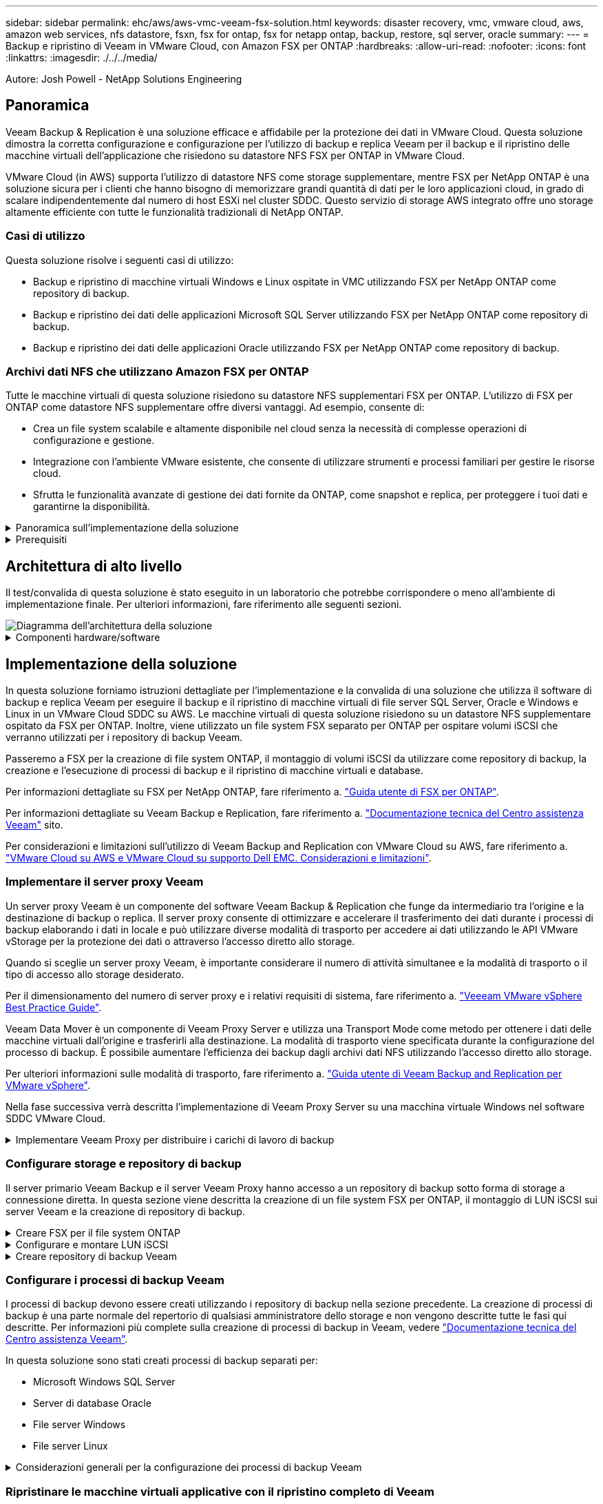 ---
sidebar: sidebar 
permalink: ehc/aws/aws-vmc-veeam-fsx-solution.html 
keywords: disaster recovery, vmc, vmware cloud, aws, amazon web services, nfs datastore, fsxn, fsx for ontap, fsx for netapp ontap, backup, restore, sql server, oracle 
summary:  
---
= Backup e ripristino di Veeam in VMware Cloud, con Amazon FSX per ONTAP
:hardbreaks:
:allow-uri-read: 
:nofooter: 
:icons: font
:linkattrs: 
:imagesdir: ./../../media/


[role="lead"]
Autore: Josh Powell - NetApp Solutions Engineering



== Panoramica

Veeam Backup & Replication è una soluzione efficace e affidabile per la protezione dei dati in VMware Cloud. Questa soluzione dimostra la corretta configurazione e configurazione per l'utilizzo di backup e replica Veeam per il backup e il ripristino delle macchine virtuali dell'applicazione che risiedono su datastore NFS FSX per ONTAP in VMware Cloud.

VMware Cloud (in AWS) supporta l'utilizzo di datastore NFS come storage supplementare, mentre FSX per NetApp ONTAP è una soluzione sicura per i clienti che hanno bisogno di memorizzare grandi quantità di dati per le loro applicazioni cloud, in grado di scalare indipendentemente dal numero di host ESXi nel cluster SDDC. Questo servizio di storage AWS integrato offre uno storage altamente efficiente con tutte le funzionalità tradizionali di NetApp ONTAP.



=== Casi di utilizzo

Questa soluzione risolve i seguenti casi di utilizzo:

* Backup e ripristino di macchine virtuali Windows e Linux ospitate in VMC utilizzando FSX per NetApp ONTAP come repository di backup.
* Backup e ripristino dei dati delle applicazioni Microsoft SQL Server utilizzando FSX per NetApp ONTAP come repository di backup.
* Backup e ripristino dei dati delle applicazioni Oracle utilizzando FSX per NetApp ONTAP come repository di backup.




=== Archivi dati NFS che utilizzano Amazon FSX per ONTAP

Tutte le macchine virtuali di questa soluzione risiedono su datastore NFS supplementari FSX per ONTAP. L'utilizzo di FSX per ONTAP come datastore NFS supplementare offre diversi vantaggi. Ad esempio, consente di:

* Crea un file system scalabile e altamente disponibile nel cloud senza la necessità di complesse operazioni di configurazione e gestione.
* Integrazione con l'ambiente VMware esistente, che consente di utilizzare strumenti e processi familiari per gestire le risorse cloud.
* Sfrutta le funzionalità avanzate di gestione dei dati fornite da ONTAP, come snapshot e replica, per proteggere i tuoi dati e garantirne la disponibilità.


.Panoramica sull'implementazione della soluzione
[%collapsible]
====
Questo elenco fornisce i passaggi di alto livello necessari per configurare il backup e la replica di Veeeam, eseguire processi di backup e ripristino utilizzando FSX per ONTAP come repository di backup ed eseguire ripristini di macchine virtuali e database SQL Server e Oracle:

. Creare il file system FSX per ONTAP da utilizzare come repository di backup iSCSI per il backup e la replica Veeam.
. Implementare Veeam Proxy per distribuire i carichi di lavoro di backup e montare repository di backup iSCSI ospitati su FSX per ONTAP.
. Configurare Veeam Backup Jobs per il backup di macchine virtuali SQL Server, Oracle, Linux e Windows.
. Ripristinare le macchine virtuali SQL Server e i singoli database.
. Ripristinare le macchine virtuali Oracle e i singoli database.


====
.Prerequisiti
[%collapsible]
====
Lo scopo di questa soluzione è dimostrare la protezione dei dati delle macchine virtuali in esecuzione in VMware Cloud e situate su archivi dati NFS ospitati da FSX per NetApp ONTAP. Questa soluzione presuppone che i seguenti componenti siano configurati e pronti per l'uso:

. File system FSX per ONTAP con uno o più datastore NFS connessi a VMware Cloud.
. Macchina virtuale Microsoft Windows Server con software Veeam Backup & Replication installato.
+
** Il server vCenter è stato rilevato dal server Veeam Backup & Replication utilizzando il proprio indirizzo IP o il nome di dominio completo.


. Microsoft Windows Server VM da installare con i componenti di Veeam Backup Proxy durante l'implementazione della soluzione.
. Macchine virtuali Microsoft SQL Server con VMDK e dati delle applicazioni che risiedono su FSX per datastore NFS di ONTAP. Per questa soluzione avevamo due database SQL su due VMDK separati.
+
** Nota: Come Best practice, i file di log delle transazioni e dei database vengono collocati su dischi separati, in quanto ciò migliorerà le performance e l'affidabilità. Ciò è dovuto in parte al fatto che i log delle transazioni vengono scritti in sequenza, mentre i file di database vengono scritti in modo casuale.


. VM di database Oracle con VMDK e dati delle applicazioni che risiedono su FSX per datastore NFS di ONTAP.
. VM di file server Linux e Windows con VMDK residenti su FSX per datastore NFS ONTAP.
. Veeam richiede porte TCP specifiche per la comunicazione tra server e componenti nell'ambiente di backup. Sui componenti dell'infrastruttura di backup Veeam, le regole firewall richieste vengono create automaticamente. Per un elenco completo dei requisiti delle porte di rete, consultare la sezione Porte del https://helpcenter.veeam.com/docs/backup/vsphere/used_ports.html?zoom_highlight=network+ports&ver=120["Guida utente di Veeam Backup and Replication per VMware vSphere"].


====


== Architettura di alto livello

Il test/convalida di questa soluzione è stato eseguito in un laboratorio che potrebbe corrispondere o meno all'ambiente di implementazione finale. Per ulteriori informazioni, fare riferimento alle seguenti sezioni.

image::aws-vmc-veeam-00.png[Diagramma dell'architettura della soluzione]

.Componenti hardware/software
[%collapsible]
====
Lo scopo di questa soluzione è dimostrare la protezione dei dati delle macchine virtuali in esecuzione in VMware Cloud e situate su archivi dati NFS ospitati da FSX per NetApp ONTAP. Questa soluzione presuppone che i seguenti componenti siano già configurati e pronti per l'uso:

* Macchine virtuali Microsoft Windows situate su un archivio dati NFS FSX per ONTAP
* Macchine virtuali Linux (CentOS) situate su un archivio dati NFS FSX per ONTAP
* Macchine virtuali Microsoft SQL Server situate su un archivio dati NFS FSX per ONTAP
+
** Due database ospitati su VMDK separati


* Oracle VM si trova su un archivio dati FSX per NFS ONTAP


====


== Implementazione della soluzione

In questa soluzione forniamo istruzioni dettagliate per l'implementazione e la convalida di una soluzione che utilizza il software di backup e replica Veeam per eseguire il backup e il ripristino di macchine virtuali di file server SQL Server, Oracle e Windows e Linux in un VMware Cloud SDDC su AWS. Le macchine virtuali di questa soluzione risiedono su un datastore NFS supplementare ospitato da FSX per ONTAP. Inoltre, viene utilizzato un file system FSX separato per ONTAP per ospitare volumi iSCSI che verranno utilizzati per i repository di backup Veeam.

Passeremo a FSX per la creazione di file system ONTAP, il montaggio di volumi iSCSI da utilizzare come repository di backup, la creazione e l'esecuzione di processi di backup e il ripristino di macchine virtuali e database.

Per informazioni dettagliate su FSX per NetApp ONTAP, fare riferimento a. https://docs.aws.amazon.com/fsx/latest/ONTAPGuide/what-is-fsx-ontap.html["Guida utente di FSX per ONTAP"^].

Per informazioni dettagliate su Veeam Backup e Replication, fare riferimento a. https://www.veeam.com/documentation-guides-datasheets.html?productId=8&version=product%3A8%2F221["Documentazione tecnica del Centro assistenza Veeam"^] sito.

Per considerazioni e limitazioni sull'utilizzo di Veeam Backup and Replication con VMware Cloud su AWS, fare riferimento a. https://www.veeam.com/kb2414["VMware Cloud su AWS e VMware Cloud su supporto Dell EMC. Considerazioni e limitazioni"].



=== Implementare il server proxy Veeam

Un server proxy Veeam è un componente del software Veeam Backup & Replication che funge da intermediario tra l'origine e la destinazione di backup o replica. Il server proxy consente di ottimizzare e accelerare il trasferimento dei dati durante i processi di backup elaborando i dati in locale e può utilizzare diverse modalità di trasporto per accedere ai dati utilizzando le API VMware vStorage per la protezione dei dati o attraverso l'accesso diretto allo storage.

Quando si sceglie un server proxy Veeam, è importante considerare il numero di attività simultanee e la modalità di trasporto o il tipo di accesso allo storage desiderato.

Per il dimensionamento del numero di server proxy e i relativi requisiti di sistema, fare riferimento a. https://bp.veeam.com/vbr/2_Design_Structures/D_Veeam_Components/D_backup_proxies/vmware_proxies.html["Veeeam VMware vSphere Best Practice Guide"].

Veeam Data Mover è un componente di Veeam Proxy Server e utilizza una Transport Mode come metodo per ottenere i dati delle macchine virtuali dall'origine e trasferirli alla destinazione. La modalità di trasporto viene specificata durante la configurazione del processo di backup. È possibile aumentare l'efficienza dei backup dagli archivi dati NFS utilizzando l'accesso diretto allo storage.

Per ulteriori informazioni sulle modalità di trasporto, fare riferimento a. https://helpcenter.veeam.com/docs/backup/vsphere/transport_modes.html?ver=120["Guida utente di Veeam Backup and Replication per VMware vSphere"].

Nella fase successiva verrà descritta l'implementazione di Veeam Proxy Server su una macchina virtuale Windows nel software SDDC VMware Cloud.

.Implementare Veeam Proxy per distribuire i carichi di lavoro di backup
[%collapsible]
====
In questa fase, il proxy Veeam viene distribuito su una macchina virtuale Windows esistente. Ciò consente di distribuire i processi di backup tra il server di backup Veeam primario e il proxy Veeam.

. Sul server Veeam Backup and Replication, aprire la console di amministrazione e selezionare *Backup Infrastructure* nel menu in basso a sinistra.
. Fare clic con il pulsante destro del mouse su *Backup Proxy* e fare clic su *Add VMware backup proxy...* per aprire la procedura guidata.
+
image::aws-vmc-veeam-04.png[Aprire la procedura guidata Aggiungi proxy di backup Veeam]

. Nella procedura guidata *Add VMware Proxy* fare clic sul pulsante *Add New...* (Aggiungi nuovo...) per aggiungere un nuovo server proxy.
+
image::aws-vmc-veeam-05.png[Selezionare per aggiungere un nuovo server]

. Selezionare per aggiungere Microsoft Windows e seguire le istruzioni per aggiungere il server:
+
** Inserire il nome DNS o l'indirizzo IP
** Selezionare un account da utilizzare per le credenziali nel nuovo sistema o aggiungere nuove credenziali
** Esaminare i componenti da installare, quindi fare clic su *Apply* (Applica) per iniziare la distribuzione
+
image::aws-vmc-veeam-06.png[Compila i prompt per aggiungere un nuovo server]



. Nella procedura guidata *New VMware Proxy*, scegliere una modalità di trasporto. Nel nostro caso abbiamo scelto *selezione automatica*.
+
image::aws-vmc-veeam-07.png[Selezionare la modalità di trasporto]

. Selezionare gli archivi dati connessi ai quali si desidera che VMware Proxy abbia accesso diretto.
+
image::aws-vmc-veeam-08.png[Selezionare un server per VMware Proxy]

+
image::aws-vmc-veeam-09.png[Selezionare gli archivi dati a cui accedere]

. Configurare e applicare le regole di traffico di rete desiderate, ad esempio la crittografia o la limitazione. Al termine, fare clic sul pulsante *Apply* (Applica) per completare l'implementazione.
+
image::aws-vmc-veeam-10.png[Configurare le regole del traffico di rete]



====


=== Configurare storage e repository di backup

Il server primario Veeam Backup e il server Veeam Proxy hanno accesso a un repository di backup sotto forma di storage a connessione diretta. In questa sezione viene descritta la creazione di un file system FSX per ONTAP, il montaggio di LUN iSCSI sui server Veeam e la creazione di repository di backup.

.Creare FSX per il file system ONTAP
[%collapsible]
====
Creare un file system FSX per ONTAP che verrà utilizzato per ospitare i volumi iSCSI per i repository di backup Veeam.

. Nella console AWS, andare a FSX e quindi a *Create file system*
+
image::aws-vmc-veeam-01.png[Creare FSX per il file system ONTAP]

. Selezionare *Amazon FSX per NetApp ONTAP*, quindi *Avanti* per continuare.
+
image::aws-vmc-veeam-02.png[Selezionare Amazon FSX per NetApp ONTAP]

. Inserire il nome del file system, il tipo di implementazione, la capacità dello storage SSD e il VPC in cui si trova il cluster FSX per ONTAP. Deve essere un VPC configurato per comunicare con la rete di macchine virtuali in VMware Cloud. Fare clic su *Avanti*.
+
image::aws-vmc-veeam-03.png[Compilare le informazioni sul file system]

. Esaminare le fasi di implementazione e fare clic su *Create file System* (Crea file system) per avviare il processo di creazione del file system.


====
.Configurare e montare LUN iSCSI
[%collapsible]
====
Creare e configurare i LUN iSCSI su FSX per ONTAP e montarli sui server proxy e di backup Veeam. Questi LUN verranno utilizzati in seguito per creare repository di backup Veeam.


NOTE: La creazione di un LUN iSCSI su FSX per ONTAP è un processo multi-step. La prima fase della creazione dei volumi può essere eseguita nella console Amazon FSX o con la CLI NetApp ONTAP.


NOTE: Per ulteriori informazioni sull'utilizzo di FSX per ONTAP, consultare https://docs.aws.amazon.com/fsx/latest/ONTAPGuide/what-is-fsx-ontap.html["Guida utente di FSX per ONTAP"^].

. Dalla CLI di NetApp ONTAP creare i volumi iniziali utilizzando il seguente comando:
+
....
FSx-Backup::> volume create -vserver svm_name -volume vol_name -aggregate aggregate_name -size vol_size -type RW
....
. Creare LUN utilizzando i volumi creati nel passaggio precedente:
+
....
FSx-Backup::> lun create -vserver svm_name -path /vol/vol_name/lun_name -size size -ostype windows -space-allocation enabled
....
. Concedere l'accesso alle LUN creando un gruppo di iniziatori contenente l'IQN iSCSI dei server proxy e di backup Veeam:
+
....
FSx-Backup::> igroup create -vserver svm_name -igroup igroup_name -protocol iSCSI -ostype windows -initiator IQN
....
+

NOTE: Per completare il passaggio precedente, è necessario recuperare prima IQN dalle proprietà di iSCSI Initiator sui server Windows.

. Infine, mappare le LUN al gruppo iniziatore appena creato:
+
....
FSx-Backup::> lun mapping create -vserver svm_name -path /vol/vol_name/lun_name igroup igroup_name
....
. Per montare i LUN iSCSI, accedere a Veeam Backup & Replication Server e aprire iSCSI Initiator Properties. Accedere alla scheda *Discover* e inserire l'indirizzo IP di destinazione iSCSI.
+
image::aws-vmc-veeam-11.png[Rilevamento degli iniziatori iSCSI]

. Nella scheda *targets*, evidenziare il LUN inattivo e fare clic su *Connect*. Selezionare la casella *Enable multi-path* (attiva percorso multiplo) e fare clic su *OK* per connettersi al LUN.
+
image::aws-vmc-veeam-12.png[Collegare iSCSI Initiator al LUN]

. Nell'utility Disk Management inizializza il nuovo LUN e crea un volume con il nome e la lettera del disco desiderati. Selezionare la casella *Enable multi-path* (attiva percorso multiplo) e fare clic su *OK* per connettersi al LUN.
+
image::aws-vmc-veeam-13.png[Gestione dei dischi di Windows]

. Ripetere questa procedura per montare i volumi iSCSI sul server Veeam Proxy.


====
.Creare repository di backup Veeam
[%collapsible]
====
Nella console di backup e replica di Veeam, creare repository di backup per i server Veeam Backup e Veeam Proxy. Questi repository verranno utilizzati come destinazioni di backup per i backup delle macchine virtuali.

. Nella console di backup e replica di Veeam, fare clic su *Backup Infrastructure* in basso a sinistra, quindi selezionare *Add Repository*
+
image::aws-vmc-veeam-14.png[Creare un nuovo repository di backup]

. Nella procedura guidata nuovo repository di backup, immettere un nome per il repository, quindi selezionare il server dall'elenco a discesa e fare clic sul pulsante *popola* per scegliere il volume NTFS da utilizzare.
+
image::aws-vmc-veeam-15.png[Selezionare Backup Repository Server (Server repository di backup)]

. Nella pagina successiva, scegliere un server Mount che verrà utilizzato per montare i backup quando si eseguono ripristini avanzati. Per impostazione predefinita, si tratta dello stesso server a cui è collegato lo storage del repository.
. Esaminare le selezioni e fare clic su *Apply* (Applica) per avviare la creazione del repository di backup.
+
image::aws-vmc-veeam-16.png[Scegliere montare il server]

. Ripetere questa procedura per tutti i server proxy aggiuntivi.


====


=== Configurare i processi di backup Veeam

I processi di backup devono essere creati utilizzando i repository di backup nella sezione precedente. La creazione di processi di backup è una parte normale del repertorio di qualsiasi amministratore dello storage e non vengono descritte tutte le fasi qui descritte. Per informazioni più complete sulla creazione di processi di backup in Veeam, vedere https://www.veeam.com/documentation-guides-datasheets.html?productId=8&version=product%3A8%2F221["Documentazione tecnica del Centro assistenza Veeam"^].

In questa soluzione sono stati creati processi di backup separati per:

* Microsoft Windows SQL Server
* Server di database Oracle
* File server Windows
* File server Linux


.Considerazioni generali per la configurazione dei processi di backup Veeam
[%collapsible]
====
. Abilitare l'elaborazione basata sulle applicazioni per creare backup coerenti ed eseguire l'elaborazione del log delle transazioni.
. Dopo aver abilitato l'elaborazione in base all'applicazione, aggiungere le credenziali corrette con privilegi di amministratore all'applicazione, poiché potrebbero essere diverse dalle credenziali del sistema operativo guest.
+
image::aws-vmc-veeam-17.png[Impostazioni di elaborazione dell'applicazione]

. Per gestire il criterio di conservazione per il backup, selezionare *Mantieni alcuni backup completi più a lungo per scopi di archiviazione* e fare clic sul pulsante *Configura...* per configurare il criterio.
+
image::aws-vmc-veeam-18.png[Policy di conservazione a lungo termine]



====


=== Ripristinare le macchine virtuali applicative con il ripristino completo di Veeam

Eseguire un ripristino completo con Veeam è il primo passo per eseguire un ripristino dell'applicazione. Abbiamo validato che i ripristini completi delle nostre macchine virtuali erano accesi e tutti i servizi funzionavano normalmente.

Il ripristino dei server è una parte normale del repertorio di qualsiasi amministratore dello storage e non vengono descritte tutte le fasi qui descritte. Per informazioni più complete sull'esecuzione di ripristini completi in Veeam, consultare la https://www.veeam.com/documentation-guides-datasheets.html?productId=8&version=product%3A8%2F221["Documentazione tecnica del Centro assistenza Veeam"^].



=== Ripristinare i database di SQL Server

Veeam Backup & Replication offre diverse opzioni per il ripristino dei database di SQL Server. Per questa convalida abbiamo utilizzato Veeam Explorer per SQL Server con Instant Recovery per eseguire ripristini dei database SQL Server. SQL Server Instant Recovery è una funzionalità che consente di ripristinare rapidamente i database di SQL Server senza dover attendere il ripristino completo del database. Questo rapido processo di recovery riduce al minimo i downtime e garantisce la continuità del business. Ecco come funziona:

* Veeeam Explorer *monta il backup* contenente il database SQL Server da ripristinare.
* Il software *pubblica il database* direttamente dai file montati, rendendolo accessibile come database temporaneo sull'istanza di SQL Server di destinazione.
* Mentre il database temporaneo è in uso, Veeam Explorer *reindirizza le query utente* a questo database, garantendo che gli utenti possano continuare ad accedere e lavorare con i dati.
* In background, Veeam *esegue un ripristino completo del database*, trasferendo i dati dal database temporaneo alla posizione originale del database.
* Una volta completato il ripristino completo del database, Veeam Explorer *riporta le query dell'utente al database originale* e rimuove il database temporaneo.


.Ripristinare il database SQL Server con Veeam Explorer Instant Recovery
[%collapsible]
====
. Nella console di backup e replica di Veeam, accedere all'elenco dei backup di SQL Server, fare clic con il pulsante destro del mouse su un server e selezionare *Restore application ITEMS* (Ripristina elementi dell'applicazione), quindi *Microsoft SQL Server Databases...* (Database Microsoft SQL Server...).
+
image::aws-vmc-veeam-19.png[Ripristinare i database di SQL Server]

. Nella finestra Ripristino guidato database di Microsoft SQL Server, selezionare un punto di ripristino dall'elenco e fare clic su *Avanti*.
+
image::aws-vmc-veeam-20.png[Selezionare un punto di ripristino dall'elenco]

. Inserire un valore di *Restore Reason* (motivo ripristino), se desiderato, quindi, nella pagina Summary (Riepilogo), fare clic sul pulsante *Browse* (Sfoglia) per avviare Veeam Explorer per Microsoft SQL Server.
+
image::aws-vmc-veeam-21.png[Fare clic su Browse (Sfoglia) per avviare Veeam Explorer]

. In Veeam Explorer espandere l'elenco delle istanze di database, fare clic con il pulsante destro del mouse e selezionare *Instant Recovery*, quindi il punto di ripristino specifico su cui eseguire il ripristino.
+
image::aws-vmc-veeam-22.png[Selezionare il punto di ripristino del ripristino istantaneo]

. Nella procedura guidata di ripristino istantaneo, specificare il tipo di switchover. Questo può avvenire automaticamente con tempi di inattività minimi, manualmente o in un momento specifico. Quindi fare clic sul pulsante *Recover* (Ripristina) per avviare il processo di ripristino.
+
image::aws-vmc-veeam-23.png[Selezionare il tipo di switchover]

. Il processo di ripristino può essere monitorato da Veeam Explorer.
+
image::aws-vmc-veeam-24.png[monitorare il processo di ripristino di sql server]



====
Per informazioni più dettagliate sull'esecuzione delle operazioni di ripristino di SQL Server con Veeam Explorer, consultare la sezione Microsoft SQL Server nella https://helpcenter.veeam.com/docs/backup/explorers/vesql_user_guide.html?ver=120["Guida utente di Veeeam Explorers"].



=== Ripristinare i database Oracle con Veeam Explorer

Veeeam Explorer per database Oracle offre la possibilità di eseguire un ripristino standard del database Oracle o un ripristino ininterrotto utilizzando Instant Recovery. Supporta inoltre la pubblicazione di database per un accesso rapido, il ripristino dei database Data Guard e i ripristini dai backup RMAN.

Per informazioni più dettagliate sull'esecuzione delle operazioni di ripristino del database Oracle con Veeam Explorer, fare riferimento alla sezione Oracle nella https://helpcenter.veeam.com/docs/backup/explorers/veor_user_guide.html?ver=120["Guida utente di Veeeam Explorers"].

.Ripristinare il database Oracle con Veeam Explorer
[%collapsible]
====
In questa sezione viene descritto un ripristino del database Oracle su un server diverso utilizzando Veeam Explorer.

. Nella console di backup e replica di Veeam, accedere all'elenco dei backup Oracle, fare clic con il pulsante destro del mouse su un server e selezionare *Restore application ITEMS* (Ripristina elementi dell'applicazione), quindi *Oracle Databases...* (Database Oracle...*).
+
image::aws-vmc-veeam-25.png[Ripristinare i database Oracle]

. In Oracle Database Restore Wizard (Ripristino guidato database Oracle), selezionare un punto di ripristino dall'elenco e fare clic su *Next* (Avanti).
+
image::aws-vmc-veeam-26.png[Selezionare un punto di ripristino dall'elenco]

. Inserire un *Restore Reason* (motivo ripristino), se desiderato, quindi, nella pagina Summary (Riepilogo), fare clic sul pulsante *Browse* (Sfoglia) per avviare Veeam Explorer per Oracle.
+
image::aws-vmc-veeam-27.png[Fare clic su Browse (Sfoglia) per avviare Veeam Explorer]

. In Veeam Explorer espandere l'elenco delle istanze di database, fare clic sul database da ripristinare, quindi selezionare *Ripristina database* dal menu a discesa in alto. Selezionare *Ripristina su un altro server...*.
+
image::aws-vmc-veeam-28.png[Selezionare Ripristina su un altro server]

. Nella procedura guidata di ripristino, specificare il punto di ripristino da cui eseguire il ripristino e fare clic su *Avanti*.
+
image::aws-vmc-veeam-29.png[Selezionare il punto di ripristino]

. Specificare il server di destinazione in cui verrà ripristinato il database e le credenziali dell'account, quindi fare clic su *Avanti*.
+
image::aws-vmc-veeam-30.png[Specificare le credenziali del server di destinazione]

. Infine, specificare il percorso di destinazione dei file di database e fare clic sul pulsante *Restore* per avviare il processo di ripristino.
+
image::aws-vmc-veeam-31.png[Specificare la posizione di destinazione]

. Una volta completato il ripristino del database, controllare che il database Oracle venga avviato correttamente sul server.


====
.Pubblicare il database Oracle su un server alternativo
[%collapsible]
====
In questa sezione viene pubblicato un database su un server alternativo per un accesso rapido senza avviare un ripristino completo.

. Nella console di backup e replica di Veeam, accedere all'elenco dei backup Oracle, fare clic con il pulsante destro del mouse su un server e selezionare *Restore application ITEMS* (Ripristina elementi dell'applicazione), quindi *Oracle Databases...* (Database Oracle...*).
+
image::aws-vmc-veeam-32.png[Ripristinare i database Oracle]

. In Oracle Database Restore Wizard (Ripristino guidato database Oracle), selezionare un punto di ripristino dall'elenco e fare clic su *Next* (Avanti).
+
image::aws-vmc-veeam-33.png[Selezionare un punto di ripristino dall'elenco]

. Inserire un *Restore Reason* (motivo ripristino), se desiderato, quindi, nella pagina Summary (Riepilogo), fare clic sul pulsante *Browse* (Sfoglia) per avviare Veeam Explorer per Oracle.
. In Veeam Explorer espandere l'elenco delle istanze di database, fare clic sul database da ripristinare, quindi selezionare *pubblica database* dal menu a discesa in alto, quindi scegliere *pubblica su un altro server...*.
+
image::aws-vmc-veeam-34.png[Selezionare un punto di ripristino dall'elenco]

. Nella Pubblicazione guidata, specificare il punto di ripristino da cui pubblicare il database e fare clic su *Avanti*.
. Infine, specificare la posizione del file system linux di destinazione e fare clic su *Publish* per avviare il processo di ripristino.
+
image::aws-vmc-veeam-35.png[Selezionare un punto di ripristino dall'elenco]

. Una volta completata la pubblicazione, accedere al server di destinazione ed eseguire i seguenti comandi per assicurarsi che il database sia in esecuzione:
+
....
oracle@ora_srv_01> sqlplus / as sysdba
....
+
....
SQL> select name, open_mode from v$database;
....
+
image::aws-vmc-veeam-36.png[Selezionare un punto di ripristino dall'elenco]



====


== Conclusione

VMware Cloud è una potente piattaforma per l'esecuzione di applicazioni business-critical e l'archiviazione di dati sensibili. Una soluzione sicura per la protezione dei dati è essenziale per le aziende che si affidano a VMware Cloud per garantire la continuità del business e contribuire alla protezione dalle minacce informatiche e dalla perdita di dati. Scegliendo una soluzione di protezione dei dati affidabile e solida, le aziende possono essere sicure che i loro dati critici siano sicuri e sicuri, indipendentemente da cosa.

Il caso di utilizzo presentato in questa documentazione si concentra su tecnologie di data Protection comprovate che evidenziano l'integrazione tra NetApp, VMware e Veeeam. FSX per ONTAP è supportato come datastore NFS supplementari per VMware Cloud in AWS e viene utilizzato per tutti i dati delle macchine virtuali e delle applicazioni. Veeam Backup & Replication è una soluzione completa per la protezione dei dati progettata per aiutare le aziende a migliorare, automatizzare e ottimizzare i processi di backup e recovery. Veeam viene utilizzato insieme ai volumi target di backup iSCSI, ospitati su FSX per ONTAP, per fornire una soluzione di protezione dei dati sicura e facile da gestire per i dati applicativi residenti in VMware Cloud.



== Ulteriori informazioni

Per ulteriori informazioni sulle tecnologie presentate in questa soluzione, fare riferimento alle seguenti informazioni aggiuntive.

* https://docs.aws.amazon.com/fsx/latest/ONTAPGuide/what-is-fsx-ontap.html["Guida utente di FSX per ONTAP"^]
* https://www.veeam.com/documentation-guides-datasheets.html?productId=8&version=product%3A8%2F221["Documentazione tecnica del Centro assistenza Veeam"^]
* https://www.veeam.com/kb2414["Supporto di VMware Cloud su AWS. Considerazioni e limitazioni"]

